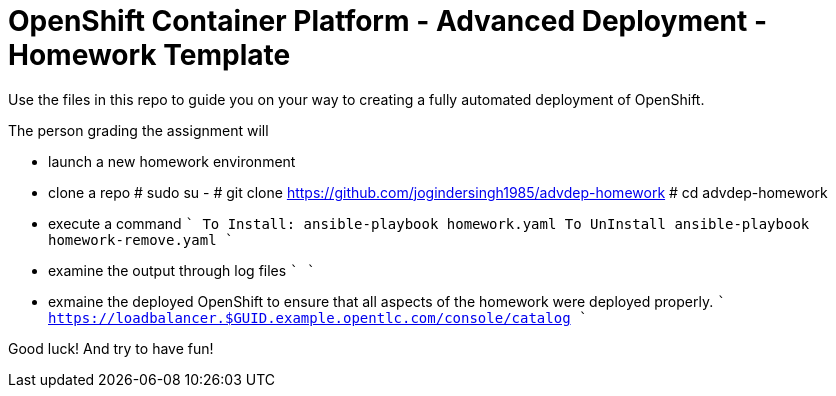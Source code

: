 = OpenShift Container Platform - Advanced Deployment - Homework Template

Use the files in this repo to guide you on your way to creating
a fully automated deployment of OpenShift.

The person grading the assignment will 

* launch a new homework environment
* clone a repo
# sudo su -
# git clone https://github.com/jogindersingh1985/advdep-homework
# cd advdep-homework
* execute a command
````
To Install: ansible-playbook homework.yaml
To UnInstall ansible-playbook homework-remove.yaml
````
* examine the output through log files
````
````
* exmaine the deployed OpenShift to ensure that all aspects of the homework were deployed properly.
````
https://loadbalancer.$GUID.example.opentlc.com/console/catalog
````

Good luck!  And try to have fun!



